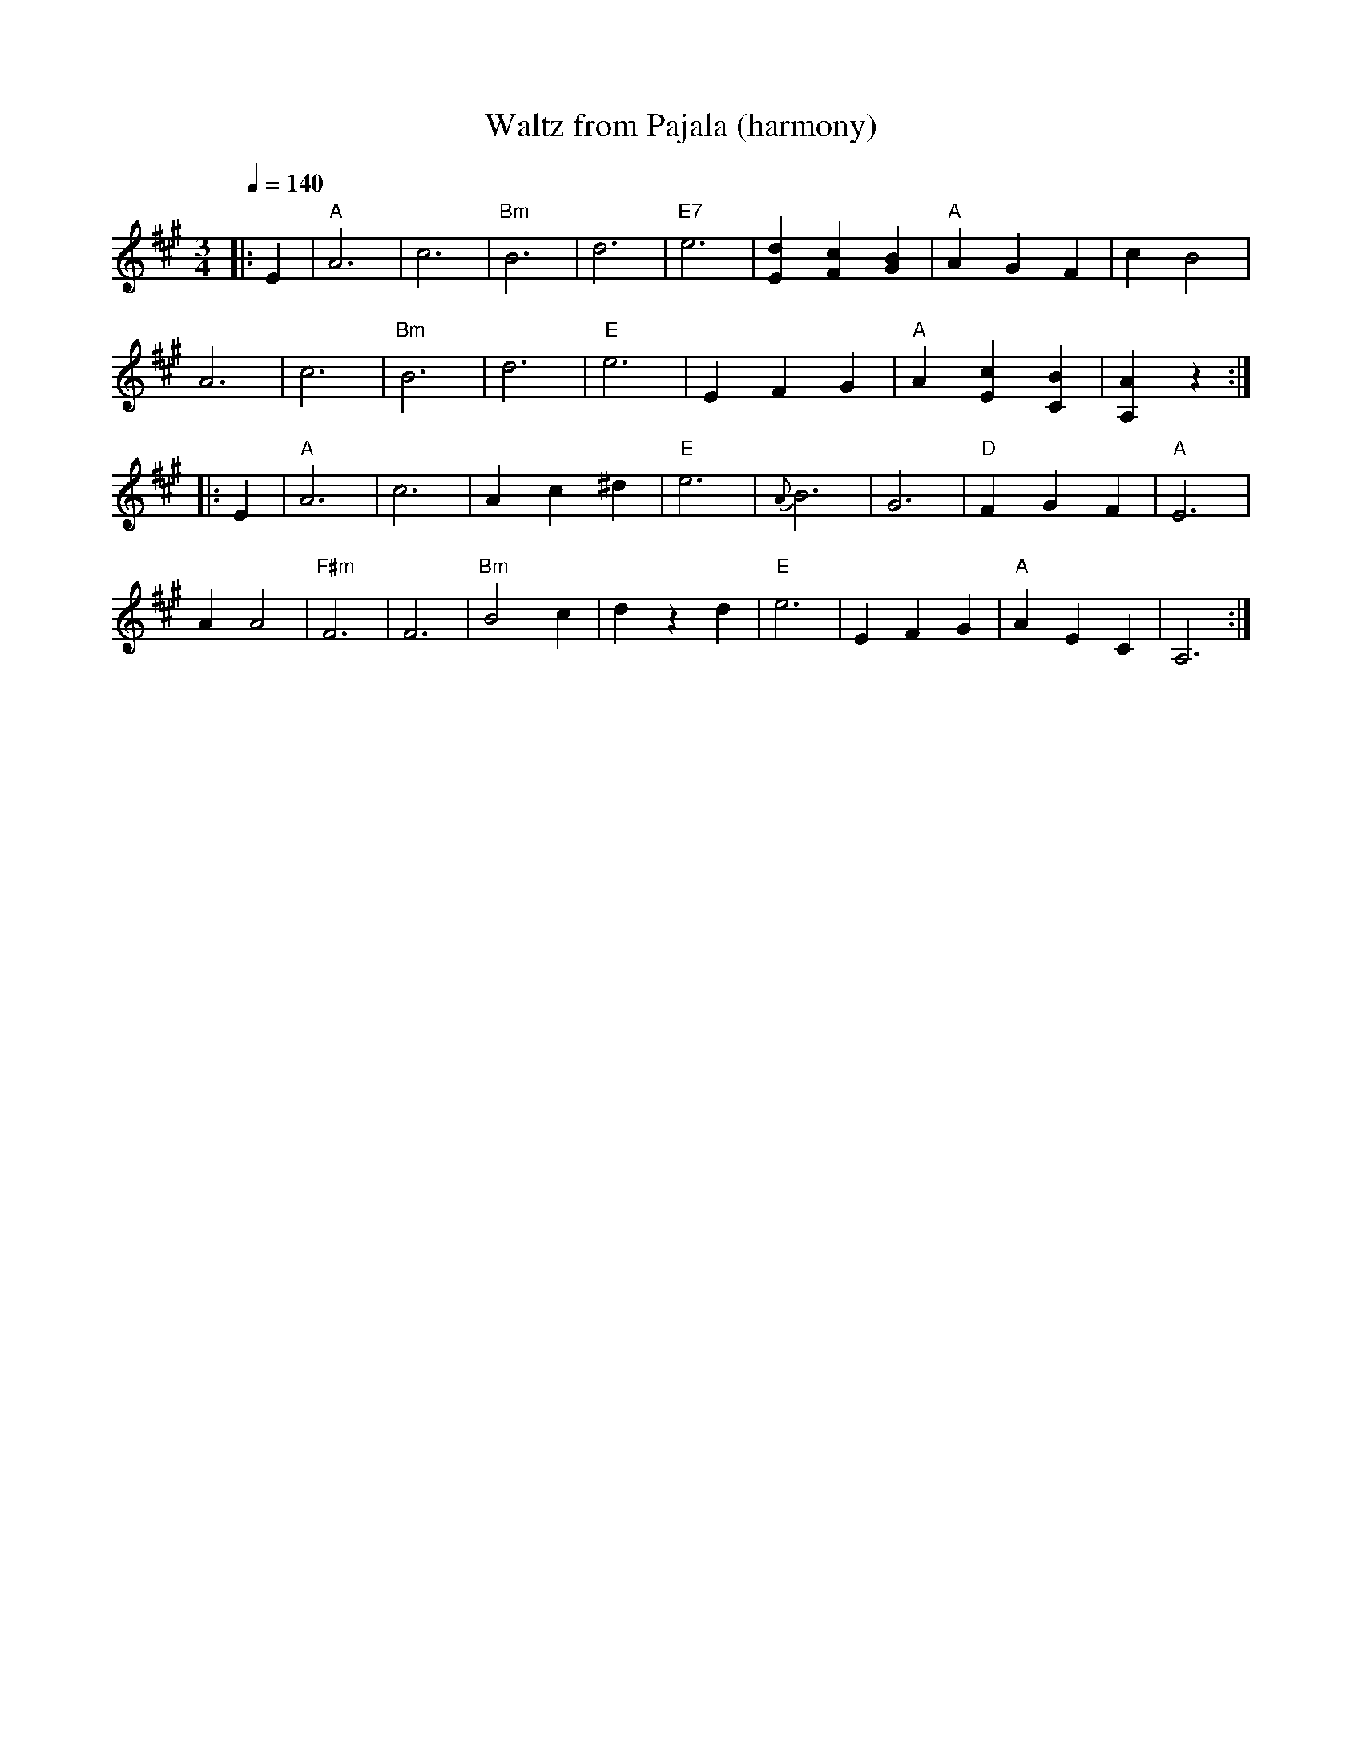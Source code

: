 X:79
T:Waltz from Pajala (harmony)
M:3/4
L:1/8
Q:1/4=140
R:waltz
K:A
|: E2 | "A" A6 | c6 | "Bm" B6 | d6 |
"E7" e6 | [d2E2] [c2F2] [B2G2] | "A" A2 G2 F2 | c2 B4 | !
A6 | c6 | "Bm" B6 | d6 |
"E" e6 | E2 F2 G2 | "A" A2 [c2E2] [B2C2] | [A2A,2] z2 :| !
|: E2 | "A" A6 | c6 | A2 c2 ^d2 | "E" e6 |
{A}B6 | G6 | "D" F2 G2 F2 | "A" E6 | !
A2 A4 | "F#m" F6 | F6 | "Bm" B4 c2 | d2 z2 d2 |
"E" e6 | E2 F2 G2 | "A" A2 E2 C2 | A,6 :|
